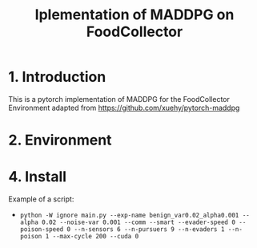 #+TITLE: Iplementation of MADDPG on FoodCollector


* 1. Introduction

This is a pytorch implementation of MADDPG for the FoodCollector Environment adapted from https://github.com/xuehy/pytorch-maddpg

* 2. Environment


* 4. Install

Example of a script:
- =python -W ignore main.py --exp-name benign_var0.02_alpha0.001 --alpha 0.02 --noise-var 0.001 --comm --smart --evader-speed 0 --poison-speed 0 --n-sensors 6 --n-pursuers 9 --n-evaders 1 --n-poison 1 --max-cycle 200 --cuda 0=



